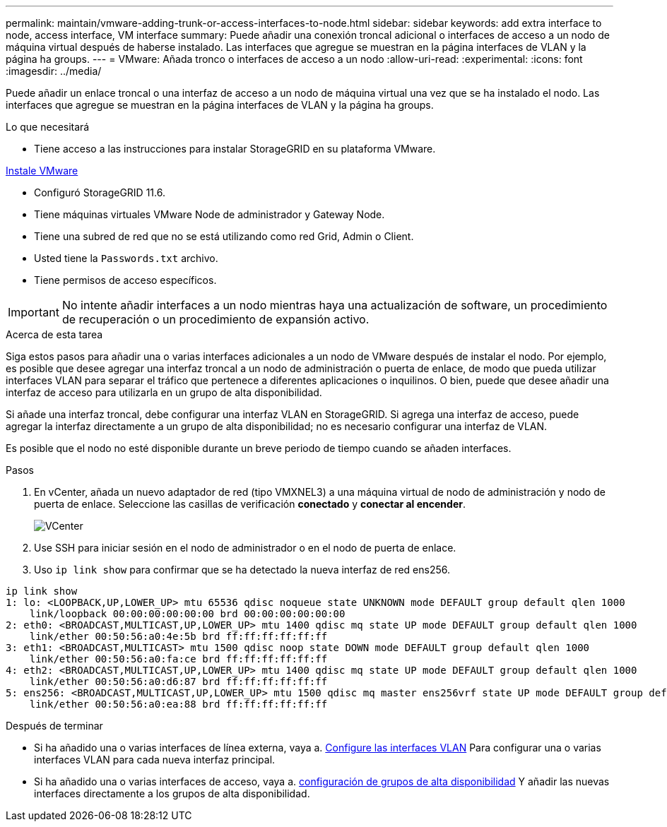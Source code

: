 ---
permalink: maintain/vmware-adding-trunk-or-access-interfaces-to-node.html 
sidebar: sidebar 
keywords: add extra interface to node, access interface, VM interface 
summary: Puede añadir una conexión troncal adicional o interfaces de acceso a un nodo de máquina virtual después de haberse instalado. Las interfaces que agregue se muestran en la página interfaces de VLAN y la página ha groups. 
---
= VMware: Añada tronco o interfaces de acceso a un nodo
:allow-uri-read: 
:experimental: 
:icons: font
:imagesdir: ../media/


[role="lead"]
Puede añadir un enlace troncal o una interfaz de acceso a un nodo de máquina virtual una vez que se ha instalado el nodo. Las interfaces que agregue se muestran en la página interfaces de VLAN y la página ha groups.

.Lo que necesitará
* Tiene acceso a las instrucciones para instalar StorageGRID en su plataforma VMware.


xref:../vmware/index.adoc[Instale VMware]

* Configuró StorageGRID 11.6.
* Tiene máquinas virtuales VMware Node de administrador y Gateway Node.
* Tiene una subred de red que no se está utilizando como red Grid, Admin o Client.
* Usted tiene la `Passwords.txt` archivo.
* Tiene permisos de acceso específicos.



IMPORTANT: No intente añadir interfaces a un nodo mientras haya una actualización de software, un procedimiento de recuperación o un procedimiento de expansión activo.

.Acerca de esta tarea
Siga estos pasos para añadir una o varias interfaces adicionales a un nodo de VMware después de instalar el nodo. Por ejemplo, es posible que desee agregar una interfaz troncal a un nodo de administración o puerta de enlace, de modo que pueda utilizar interfaces VLAN para separar el tráfico que pertenece a diferentes aplicaciones o inquilinos. O bien, puede que desee añadir una interfaz de acceso para utilizarla en un grupo de alta disponibilidad.

Si añade una interfaz troncal, debe configurar una interfaz VLAN en StorageGRID. Si agrega una interfaz de acceso, puede agregar la interfaz directamente a un grupo de alta disponibilidad; no es necesario configurar una interfaz de VLAN.

Es posible que el nodo no esté disponible durante un breve periodo de tiempo cuando se añaden interfaces.

.Pasos
. En vCenter, añada un nuevo adaptador de red (tipo VMXNEL3) a una máquina virtual de nodo de administración y nodo de puerta de enlace. Seleccione las casillas de verificación *conectado* y *conectar al encender*.
+
image::../media/vcenter.png[VCenter]

. Use SSH para iniciar sesión en el nodo de administrador o en el nodo de puerta de enlace.
. Uso `ip link show` para confirmar que se ha detectado la nueva interfaz de red ens256.


[listing]
----
ip link show
1: lo: <LOOPBACK,UP,LOWER_UP> mtu 65536 qdisc noqueue state UNKNOWN mode DEFAULT group default qlen 1000
    link/loopback 00:00:00:00:00:00 brd 00:00:00:00:00:00
2: eth0: <BROADCAST,MULTICAST,UP,LOWER_UP> mtu 1400 qdisc mq state UP mode DEFAULT group default qlen 1000
    link/ether 00:50:56:a0:4e:5b brd ff:ff:ff:ff:ff:ff
3: eth1: <BROADCAST,MULTICAST> mtu 1500 qdisc noop state DOWN mode DEFAULT group default qlen 1000
    link/ether 00:50:56:a0:fa:ce brd ff:ff:ff:ff:ff:ff
4: eth2: <BROADCAST,MULTICAST,UP,LOWER_UP> mtu 1400 qdisc mq state UP mode DEFAULT group default qlen 1000
    link/ether 00:50:56:a0:d6:87 brd ff:ff:ff:ff:ff:ff
5: ens256: <BROADCAST,MULTICAST,UP,LOWER_UP> mtu 1500 qdisc mq master ens256vrf state UP mode DEFAULT group default qlen 1000
    link/ether 00:50:56:a0:ea:88 brd ff:ff:ff:ff:ff:ff
----
.Después de terminar
* Si ha añadido una o varias interfaces de línea externa, vaya a. xref:../admin/configure-vlan-interfaces.html[Configure las interfaces VLAN] Para configurar una o varias interfaces VLAN para cada nueva interfaz principal.
* Si ha añadido una o varias interfaces de acceso, vaya a. xref:../admin/configure-high-availability-group.html[configuración de grupos de alta disponibilidad] Y añadir las nuevas interfaces directamente a los grupos de alta disponibilidad.

